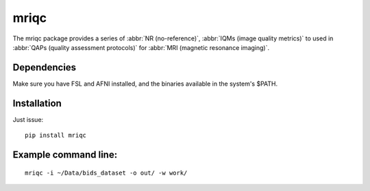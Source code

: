 mriqc
=====

The mriqc package provides a series of :abbr:`NR (no-reference)`,
:abbr:`IQMs (image quality metrics)` to used in :abbr:`QAPs (quality
assessment protocols)` for :abbr:`MRI (magnetic resonance imaging)`.

Dependencies
------------

Make sure you have FSL and AFNI installed, and the binaries available in
the system's $PATH.

Installation
------------

Just issue:

::

    pip install mriqc

Example command line:
---------------------

::

    mriqc -i ~/Data/bids_dataset -o out/ -w work/
